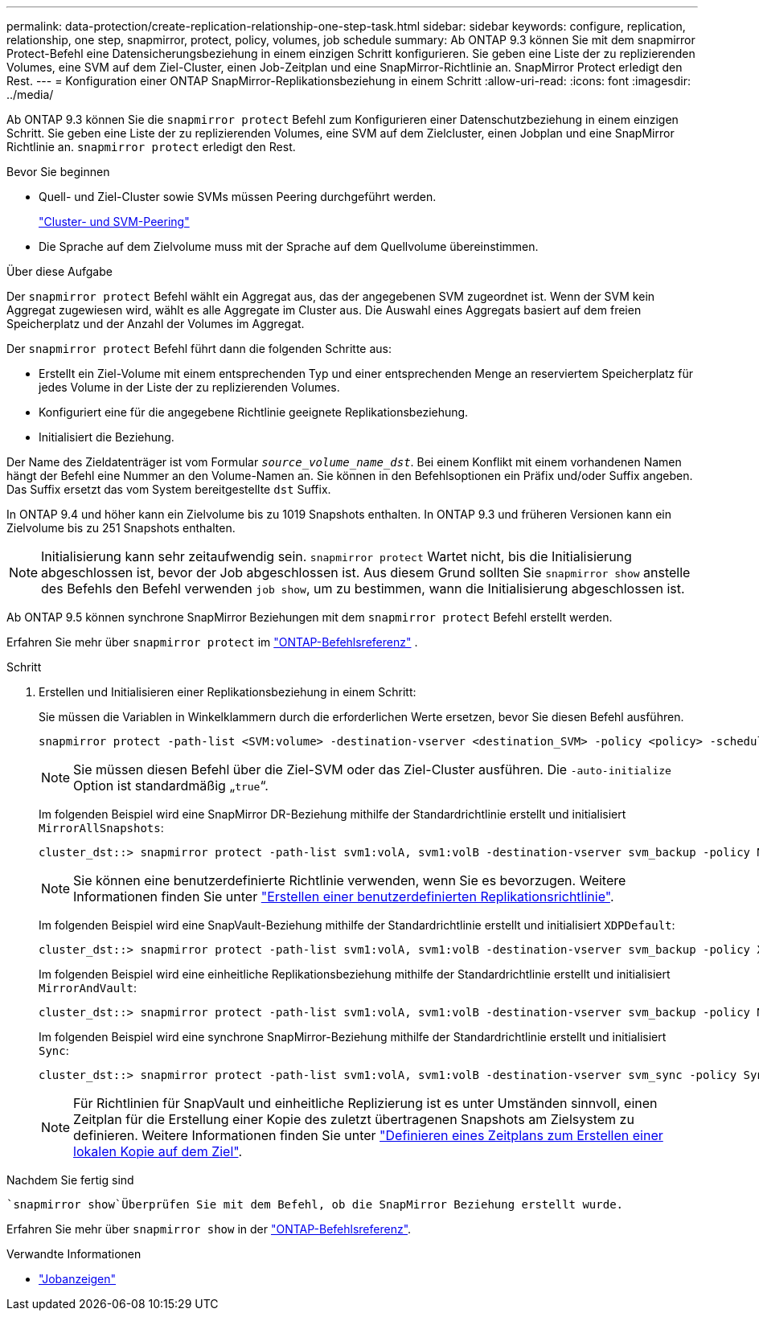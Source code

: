 ---
permalink: data-protection/create-replication-relationship-one-step-task.html 
sidebar: sidebar 
keywords: configure, replication, relationship, one step, snapmirror, protect, policy, volumes, job schedule 
summary: Ab ONTAP 9.3 können Sie mit dem snapmirror Protect-Befehl eine Datensicherungsbeziehung in einem einzigen Schritt konfigurieren. Sie geben eine Liste der zu replizierenden Volumes, eine SVM auf dem Ziel-Cluster, einen Job-Zeitplan und eine SnapMirror-Richtlinie an. SnapMirror Protect erledigt den Rest. 
---
= Konfiguration einer ONTAP SnapMirror-Replikationsbeziehung in einem Schritt
:allow-uri-read: 
:icons: font
:imagesdir: ../media/


[role="lead"]
Ab ONTAP 9.3 können Sie die `snapmirror protect` Befehl zum Konfigurieren einer Datenschutzbeziehung in einem einzigen Schritt.  Sie geben eine Liste der zu replizierenden Volumes, eine SVM auf dem Zielcluster, einen Jobplan und eine SnapMirror Richtlinie an. `snapmirror protect` erledigt den Rest.

.Bevor Sie beginnen
* Quell- und Ziel-Cluster sowie SVMs müssen Peering durchgeführt werden.
+
https://docs.netapp.com/us-en/ontap-system-manager-classic/peering/index.html["Cluster- und SVM-Peering"^]

* Die Sprache auf dem Zielvolume muss mit der Sprache auf dem Quellvolume übereinstimmen.


.Über diese Aufgabe
Der `snapmirror protect` Befehl wählt ein Aggregat aus, das der angegebenen SVM zugeordnet ist. Wenn der SVM kein Aggregat zugewiesen wird, wählt es alle Aggregate im Cluster aus. Die Auswahl eines Aggregats basiert auf dem freien Speicherplatz und der Anzahl der Volumes im Aggregat.

Der `snapmirror protect` Befehl führt dann die folgenden Schritte aus:

* Erstellt ein Ziel-Volume mit einem entsprechenden Typ und einer entsprechenden Menge an reserviertem Speicherplatz für jedes Volume in der Liste der zu replizierenden Volumes.
* Konfiguriert eine für die angegebene Richtlinie geeignete Replikationsbeziehung.
* Initialisiert die Beziehung.


Der Name des Zieldatenträger ist vom Formular `_source_volume_name_dst_`. Bei einem Konflikt mit einem vorhandenen Namen hängt der Befehl eine Nummer an den Volume-Namen an. Sie können in den Befehlsoptionen ein Präfix und/oder Suffix angeben. Das Suffix ersetzt das vom System bereitgestellte `dst` Suffix.

In ONTAP 9.4 und höher kann ein Zielvolume bis zu 1019 Snapshots enthalten.  In ONTAP 9.3 und früheren Versionen kann ein Zielvolume bis zu 251 Snapshots enthalten.

[NOTE]
====
Initialisierung kann sehr zeitaufwendig sein. `snapmirror protect` Wartet nicht, bis die Initialisierung abgeschlossen ist, bevor der Job abgeschlossen ist. Aus diesem Grund sollten Sie `snapmirror show` anstelle des Befehls den Befehl verwenden `job show`, um zu bestimmen, wann die Initialisierung abgeschlossen ist.

====
Ab ONTAP 9.5 können synchrone SnapMirror Beziehungen mit dem `snapmirror protect` Befehl erstellt werden.

Erfahren Sie mehr über  `snapmirror protect` im link:https://docs.netapp.com/us-en/ontap-cli/snapmirror-protect.html["ONTAP-Befehlsreferenz"^] .

.Schritt
. Erstellen und Initialisieren einer Replikationsbeziehung in einem Schritt:
+
Sie müssen die Variablen in Winkelklammern durch die erforderlichen Werte ersetzen, bevor Sie diesen Befehl ausführen.

+
[source, cli]
----
snapmirror protect -path-list <SVM:volume> -destination-vserver <destination_SVM> -policy <policy> -schedule <schedule> -auto-initialize <true|false> -destination-volume-prefix <prefix> -destination-volume-suffix <suffix>
----
+
[NOTE]
====
Sie müssen diesen Befehl über die Ziel-SVM oder das Ziel-Cluster ausführen. Die `-auto-initialize` Option ist standardmäßig „`true`“.

====
+
Im folgenden Beispiel wird eine SnapMirror DR-Beziehung mithilfe der Standardrichtlinie erstellt und initialisiert `MirrorAllSnapshots`:

+
[listing]
----
cluster_dst::> snapmirror protect -path-list svm1:volA, svm1:volB -destination-vserver svm_backup -policy MirrorAllSnapshots -schedule replication_daily
----
+
[NOTE]
====
Sie können eine benutzerdefinierte Richtlinie verwenden, wenn Sie es bevorzugen. Weitere Informationen finden Sie unter link:create-custom-replication-policy-concept.html["Erstellen einer benutzerdefinierten Replikationsrichtlinie"].

====
+
Im folgenden Beispiel wird eine SnapVault-Beziehung mithilfe der Standardrichtlinie erstellt und initialisiert `XDPDefault`:

+
[listing]
----
cluster_dst::> snapmirror protect -path-list svm1:volA, svm1:volB -destination-vserver svm_backup -policy XDPDefault -schedule replication_daily
----
+
Im folgenden Beispiel wird eine einheitliche Replikationsbeziehung mithilfe der Standardrichtlinie erstellt und initialisiert `MirrorAndVault`:

+
[listing]
----
cluster_dst::> snapmirror protect -path-list svm1:volA, svm1:volB -destination-vserver svm_backup -policy MirrorAndVault
----
+
Im folgenden Beispiel wird eine synchrone SnapMirror-Beziehung mithilfe der Standardrichtlinie erstellt und initialisiert `Sync`:

+
[listing]
----
cluster_dst::> snapmirror protect -path-list svm1:volA, svm1:volB -destination-vserver svm_sync -policy Sync
----
+
[NOTE]
====
Für Richtlinien für SnapVault und einheitliche Replizierung ist es unter Umständen sinnvoll, einen Zeitplan für die Erstellung einer Kopie des zuletzt übertragenen Snapshots am Zielsystem zu definieren. Weitere Informationen finden Sie unter link:define-schedule-create-local-copy-destination-task.html["Definieren eines Zeitplans zum Erstellen einer lokalen Kopie auf dem Ziel"].

====


.Nachdem Sie fertig sind
 `snapmirror show`Überprüfen Sie mit dem Befehl, ob die SnapMirror Beziehung erstellt wurde.

Erfahren Sie mehr über `snapmirror show` in der link:https://docs.netapp.com/us-en/ontap-cli/snapmirror-show.html["ONTAP-Befehlsreferenz"^].

.Verwandte Informationen
* link:https://docs.netapp.com/us-en/ontap-cli/job-show.html["Jobanzeigen"^]

